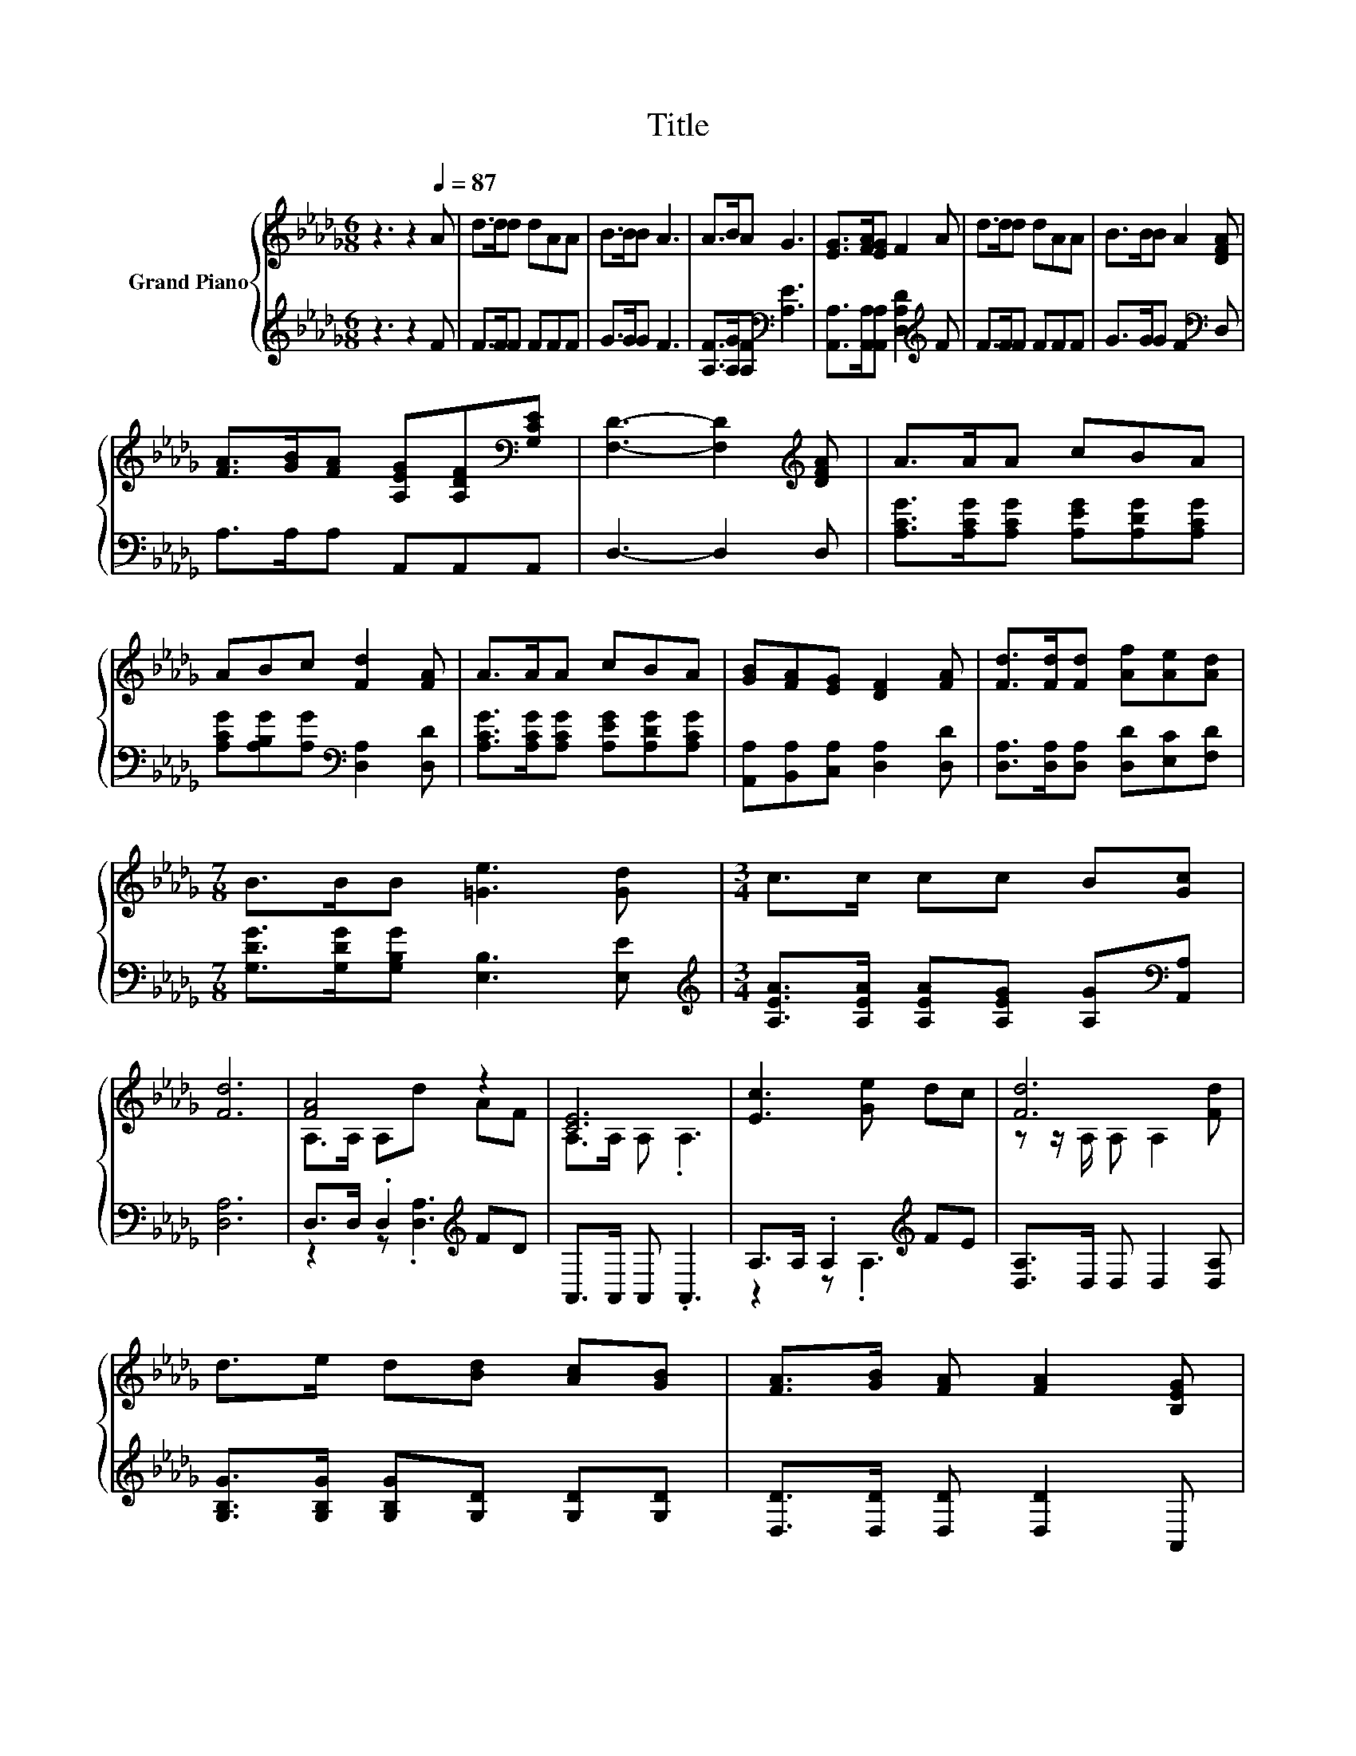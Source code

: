 X:1
T:Title
%%score { ( 1 3 ) | ( 2 4 ) }
L:1/8
M:6/8
K:Db
V:1 treble nm="Grand Piano"
V:3 treble 
V:2 treble 
V:4 treble 
V:1
 z3 z2[Q:1/4=87] A | d>dd dAA | B>BB A3 | A>BA G3 | [EG]>[FA][EG] F2 A | d>dd dAA | B>BB A2 [DFA] | %7
 [FA]>[GB][FA] [A,EG][A,DF][K:bass][G,CE] | [F,D]3- [F,D]2[K:treble] [DFA] | A>AA cBA | %10
 ABc [Fd]2 [FA] | A>AA cBA | [GB][FA][EG] [DF]2 [FA] | [Fd]>[Fd][Fd] [Af][Ae][Ad] | %14
[M:7/8] B>BB [=Ge]3 [Gd] |[M:3/4] c>c cc B[Gc] | [Fd]6 | [FA]4 z2 | [CE]6 | [Ec]3 [Ge] dc | [Fd]6 | %21
 d>e d[Bd] [Ac][GB] | [FA]>[GB] [FA] [FA]2 [B,EG] | %23
 [A,DF]>[B,DG] [A,DF][A,DF][K:bass] [F,A,D][G,CE] |[M:5/8] [F,D]-[F,D]- [F,D]3 |] %25
V:2
 z3 z2 F | F>FF FFF | G>GG F3 | [A,F]>[A,G][A,F][K:bass] [A,E]3 | %4
 [A,,A,]>[A,,A,][A,,A,] [D,A,D]2[K:treble] F | F>FF FFF | G>GG F2[K:bass] D, | A,>A,A, A,,A,,A,, | %8
 D,3- D,2 D, | [A,CG]>[A,CG][A,CG] [A,EG][A,DG][A,CG] | [A,CG][A,B,G][A,G][K:bass] [D,A,]2 [D,D] | %11
 [A,CG]>[A,CG][A,CG] [A,EG][A,DG][A,CG] | [A,,A,][B,,A,][C,A,] [D,A,]2 [D,D] | %13
 [D,A,]>[D,A,][D,A,] [D,D][E,C][F,D] |[M:7/8] [G,DG]>[G,DG][G,B,G] [E,B,]3 [E,E] | %15
[M:3/4][K:treble] [A,EA]>[A,EA] [A,EA][A,EG] [A,G][K:bass][A,,A,] | [D,A,]6 | %17
 D,>D, .D,2[K:treble] FD | A,,>A,, A,, .A,,3 | A,>A, .A,2[K:treble] FE | [D,A,]>D, D, D,2 [D,A,] | %21
 [G,B,G]>[G,B,G] [G,B,G][G,D] [G,D][G,D] | [D,D]>[D,D] [D,D] [D,D]2 A,, | A,,>A,, A,,A,, A,,A,, | %24
[M:5/8] D,-D,- D,3 |] %25
V:3
 x6 | x6 | x6 | x6 | x6 | x6 | x6 | x5[K:bass] x | x5[K:treble] x | x6 | x6 | x6 | x6 | x6 | %14
[M:7/8] x7 |[M:3/4] x6 | x6 | A,>A, A,d AF | A,>A, A, .A,3 | x6 | z z/ A,/ A, A,2 [Fd] | x6 | x6 | %23
 x4[K:bass] x2 |[M:5/8] x5 |] %25
V:4
 x6 | x6 | x6 | x3[K:bass] x3 | x5[K:treble] x | x6 | x5[K:bass] x | x6 | x6 | x6 | x3[K:bass] x3 | %11
 x6 | x6 | x6 |[M:7/8] x7 |[M:3/4][K:treble] x5[K:bass] x | x6 | z2 z .[D,A,]3[K:treble] | x6 | %19
 z2 z .A,3[K:treble] | x6 | x6 | x6 | x6 |[M:5/8] x5 |] %25

